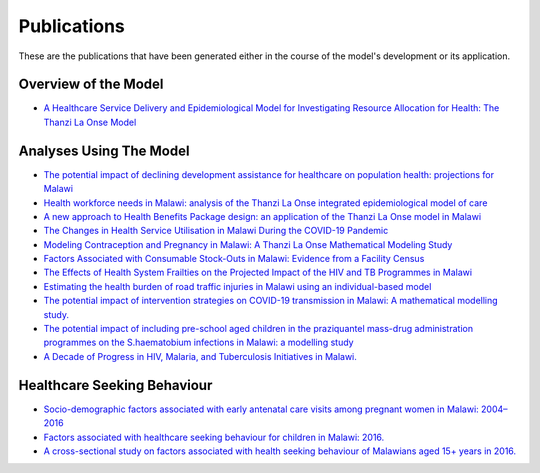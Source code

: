 
=============
Publications
=============

These are the publications that have been generated either in the course of the model's development or its application.


Overview of the Model
======================

* `A Healthcare Service Delivery and Epidemiological Model for Investigating Resource Allocation for Health: The Thanzi La Onse Model <https://www.medrxiv.org/content/10.1101/2024.01.04.24300834v1>`_


Analyses Using The Model
========================

* `The potential impact of declining development assistance for healthcare on population health: projections for Malawi <https://www.medrxiv.org/content/10.1101/2024.10.11.24315287v1>`_

* `Health workforce needs in Malawi: analysis of the Thanzi La Onse integrated epidemiological model of care <https://human-resources-health.biomedcentral.com/articles/10.1186/s12960-024-00949-2>`_

* `A new approach to Health Benefits Package design: an application of the Thanzi La Onse model in Malawi <https://journals.plos.org/ploscompbiol/article?id=10.1371/journal.pcbi.1012462>`_

* `The Changes in Health Service Utilisation in Malawi During the COVID-19 Pandemic <https://journals.plos.org/plosone/article?id=10.1371/journal.pone.0290823>`_

* `Modeling Contraception and Pregnancy in Malawi: A Thanzi La Onse Mathematical Modeling Study <https://onlinelibrary.wiley.com/doi/10.1111/sifp.12255>`_

* `Factors Associated with Consumable Stock-Outs in Malawi: Evidence from a Facility Census <https://www.sciencedirect.com/science/article/pii/S2214109X24000950>`_

* `The Effects of Health System Frailties on the Projected Impact of the HIV and TB Programmes in Malawi <https://www.sciencedirect.com/science/article/pii/S2214109X24002596>`_

* `Estimating the health burden of road traffic injuries in Malawi using an individual-based model <https://injepijournal.biomedcentral.com/articles/10.1186/s40621-022-00386-6>`_

* `The potential impact of intervention strategies on COVID-19 transmission in Malawi: A mathematical modelling study. <https://bmjopen.bmj.com/content/11/7/e045196>`_

* `The potential impact of including pre-school aged children in the praziquantel mass-drug administration programmes on the S.haematobium infections in Malawi: a modelling study <https://www.medrxiv.org/content/10.1101/2020.12.09.20246652v1>`_

* `A Decade of Progress in HIV, Malaria, and Tuberculosis Initiatives in Malawi. <https://www.medrxiv.org/content/10.1101/2024.10.08.24315077v1>`_


Healthcare Seeking Behaviour
============================

* `Socio-demographic factors associated with early antenatal care visits among pregnant women in Malawi: 2004–2016 <https://journals.plos.org/plosone/article?id=10.1371/journal.pone.0263650>`_

* `Factors associated with healthcare seeking behaviour for children in Malawi: 2016. <https://onlinelibrary.wiley.com/doi/abs/10.1111/tmi.13499>`_

* `A cross-sectional study on factors associated with health seeking behaviour of Malawians aged 15+ years in 2016. <https://www.ajol.info/index.php/mmj/article/view/202965>`_












